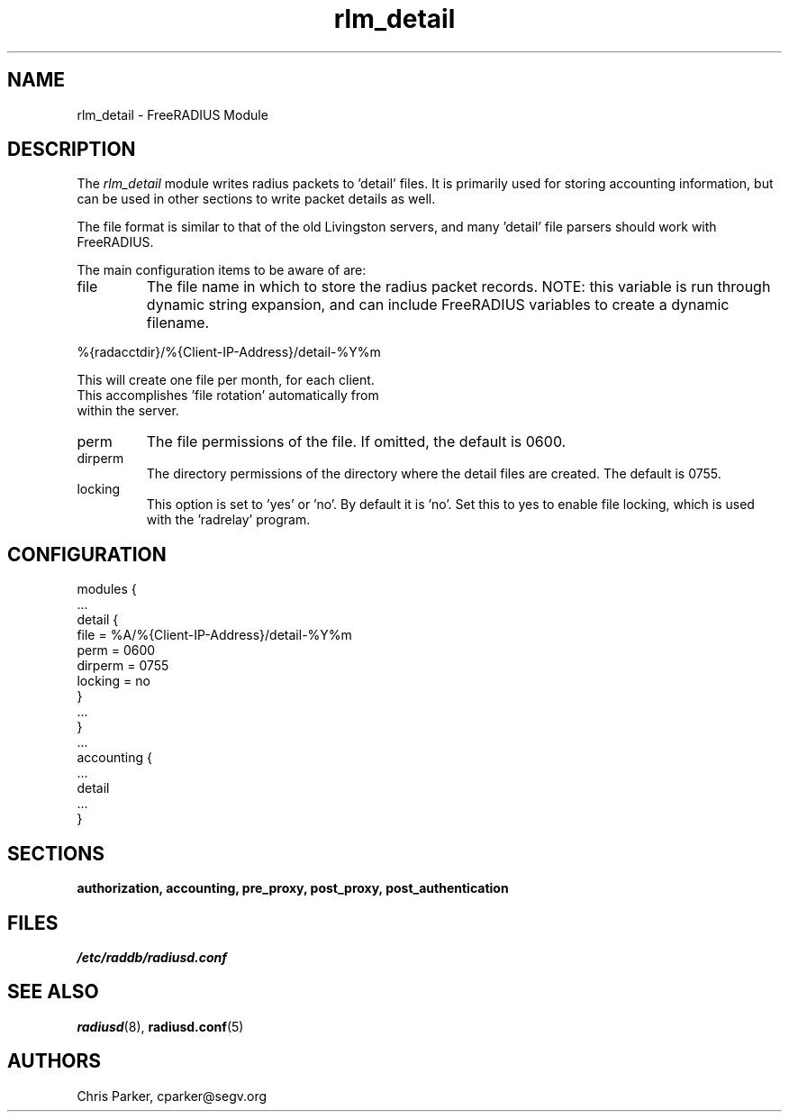 .\"     # DS - begin display
.de DS
.RS
.nf
.sp
..
.\"     # DE - end display
.de DE
.fi
.RE
.sp
..
.TH rlm_detail 5 "27 June 2013" "" "FreeRADIUS Module"
.SH NAME
rlm_detail \- FreeRADIUS Module
.SH DESCRIPTION
The \fIrlm_detail\fP module writes radius packets to 'detail' files.
It is primarily used for storing accounting information, but can be
used in other sections to write packet details as well.
.PP
The file format is similar to that of the old Livingston servers, and
many 'detail' file parsers should work with FreeRADIUS.
.PP
The main configuration items to be aware of are:
.IP file
The file name in which to store the radius packet records.  NOTE: this
variable is run through dynamic string expansion, and can include
FreeRADIUS variables to create a dynamic filename.
.PP
     %{radacctdir}/%{Client-IP-Address}/detail-%Y%m
.PP
     This will create one file per month, for each client.  
     This accomplishes 'file rotation' automatically from 
     within the server.
.PP
.IP perm
The file permissions of the file.  
If omitted, the default is 0600.
.IP dirperm
The directory permissions of the directory where the detail files are
created.  The default is 0755.
.IP locking
This option is set to 'yes' or 'no'.  By default it is 'no'.  Set this
to yes to enable file locking, which is used with the 'radrelay'
program.
.SH CONFIGURATION
.PP
.DS
modules {
  ...
.br
  detail {
.br
    file = %A/%{Client-IP-Address}/detail-%Y%m
.br
    perm = 0600
.br
    dirperm = 0755
.br
    locking = no
.br
  }
.br
  ... 
.br
}
  ...
.br
accounting {
 ...
.br
 detail
 ...
.br
}
.DE
.PP
.SH SECTIONS
.BR authorization,
.BR accounting,
.BR pre_proxy,
.BR post_proxy,
.BR post_authentication
.PP
.SH FILES
.I /etc/raddb/radiusd.conf
.PP
.SH "SEE ALSO"
.BR radiusd (8),
.BR radiusd.conf (5)
.SH AUTHORS
Chris Parker, cparker@segv.org

